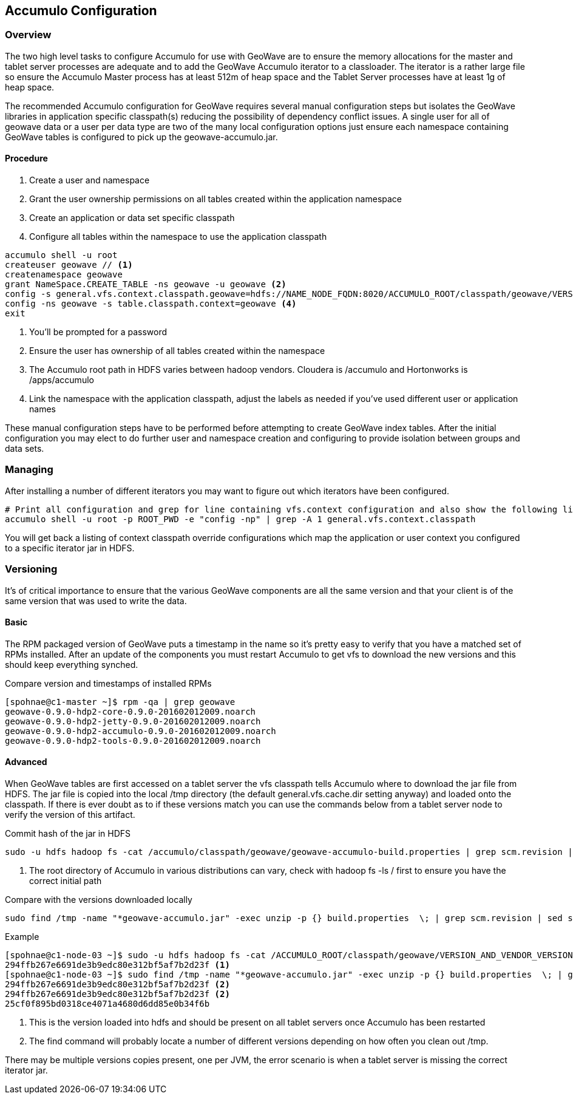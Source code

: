 [[accumulo-config]]
<<<
== Accumulo Configuration

=== Overview

The two high level tasks to configure Accumulo for use with GeoWave are to ensure the memory allocations for the master
and tablet server processes are adequate and to add the GeoWave Accumulo iterator to a classloader. The iterator is a rather
large file so ensure the Accumulo Master process has at least 512m of heap space and the Tablet Server processes have at least
1g of heap space.

The recommended Accumulo configuration for GeoWave requires several manual configuration steps but isolates the GeoWave
libraries in application specific classpath(s) reducing the possibility of dependency conflict issues. A single user for
all of geowave data or a user per data type are two of the many local configuration options just ensure each namespace
containing GeoWave tables is configured to pick up the geowave-accumulo.jar.

==== Procedure

. Create a user and namespace
. Grant the user ownership permissions on all tables created within the application namespace
. Create an application or data set specific classpath
. Configure all tables within the namespace to use the application classpath

[source, bash]
----
accumulo shell -u root
createuser geowave // <1>
createnamespace geowave
grant NameSpace.CREATE_TABLE -ns geowave -u geowave <2>
config -s general.vfs.context.classpath.geowave=hdfs://NAME_NODE_FQDN:8020/ACCUMULO_ROOT/classpath/geowave/VERSION_AND_VENDOR_VERSION/[^.].*.jar <3>
config -ns geowave -s table.classpath.context=geowave <4>
exit
----
<1> You'll be prompted for a password
<2> Ensure the user has ownership of all tables created within the namespace
<3> The Accumulo root path in HDFS varies between hadoop vendors. Cloudera is /accumulo and Hortonworks is /apps/accumulo
<4> Link the namespace with the application classpath, adjust the labels as needed if you've used different user or application names

These manual configuration steps have to be performed before attempting to create GeoWave index tables. After the initial configuration
you may elect to do further user and namespace creation and configuring to provide isolation between groups and data sets.

=== Managing

After installing a number of different iterators you may want to figure out which iterators have been configured.

[source, bash]
----
# Print all configuration and grep for line containing vfs.context configuration and also show the following line
accumulo shell -u root -p ROOT_PWD -e "config -np" | grep -A 1 general.vfs.context.classpath
----

You will get back a listing of context classpath override configurations which map the application or user context you configured to
a specific iterator jar in HDFS.

=== Versioning

It's of critical importance to ensure that the various GeoWave components are all the same version and that your client is of the same version
that was used to write the data.

==== Basic

The RPM packaged version of GeoWave puts a timestamp in the name so it's pretty easy to verify that you have a matched set of RPMs installed.
After an update of the components you must restart Accumulo to get vfs to download the new versions and this should keep everything synched.

.Compare version and timestamps of installed RPMs
[source, bash]
----
[spohnae@c1-master ~]$ rpm -qa | grep geowave
geowave-0.9.0-hdp2-core-0.9.0-201602012009.noarch
geowave-0.9.0-hdp2-jetty-0.9.0-201602012009.noarch
geowave-0.9.0-hdp2-accumulo-0.9.0-201602012009.noarch
geowave-0.9.0-hdp2-tools-0.9.0-201602012009.noarch
----

==== Advanced

When GeoWave tables are first accessed on a tablet server the vfs classpath tells Accumulo where to download the jar file from HDFS.
The jar file is copied into the local /tmp directory (the default general.vfs.cache.dir setting anyway) and loaded onto the classpath.
If there is ever doubt as to if these versions match you can use the commands below from a tablet server node to verify the version of
this artifact.

.Commit hash of the jar in HDFS
[source, bash]
----
sudo -u hdfs hadoop fs -cat /accumulo/classpath/geowave/geowave-accumulo-build.properties | grep scm.revision | sed s/project.scm.revision=// <1>
----
<1> The root directory of Accumulo in various distributions can vary, check with hadoop fs -ls / first to ensure you have the correct initial path

.Compare with the versions downloaded locally
[source, bash]
----
sudo find /tmp -name "*geowave-accumulo.jar" -exec unzip -p {} build.properties  \; | grep scm.revision | sed s/project.scm.revision=//
----

.Example
[source, bash]
----
[spohnae@c1-node-03 ~]$ sudo -u hdfs hadoop fs -cat /ACCUMULO_ROOT/classpath/geowave/VERSION_AND_VENDOR_VERSION/geowave-accumulo-build.properties | grep scm.revision | sed s/project.scm.revision=//
294ffb267e6691de3b9edc80e312bf5af7b2d23f <1>
[spohnae@c1-node-03 ~]$ sudo find /tmp -name "*geowave-accumulo.jar" -exec unzip -p {} build.properties  \; | grep scm.revision | sed s/project.scm.revision=//
294ffb267e6691de3b9edc80e312bf5af7b2d23f <2>
294ffb267e6691de3b9edc80e312bf5af7b2d23f <2>
25cf0f895bd0318ce4071a4680d6dd85e0b34f6b
----
<1> This is the version loaded into hdfs and should be present on all tablet servers once Accumulo has been restarted
<2> The find command will probably locate a number of different versions depending on how often you clean out /tmp.

There may be multiple versions copies present, one per JVM, the error scenario is when a tablet server is missing the correct iterator jar.
